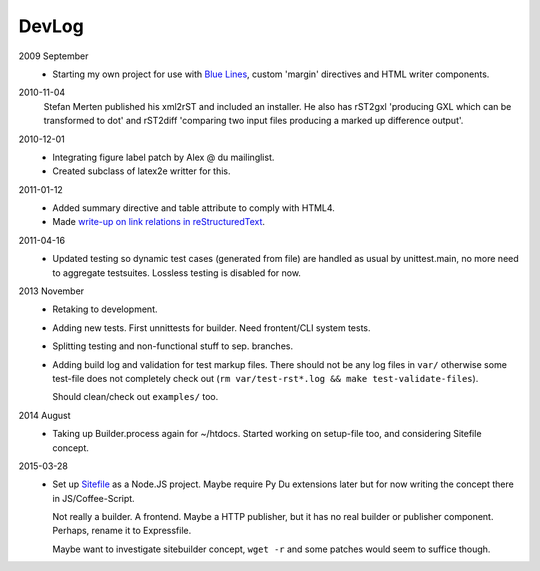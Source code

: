 DevLog
--------
2009 September
  - Starting my own project for use with `Blue Lines`_,
    custom 'margin' directives and HTML writer components.

2010-11-04
  Stefan Merten published his xml2rST and included an installer.
  He also has rST2gxl 'producing GXL which can be transformed to dot'
  and rST2diff 'comparing two input files producing a marked up difference
  output'.

2010-12-01
  - Integrating figure label patch by Alex @ du mailinglist.
  - Created subclass of latex2e writter for this.

2011-01-12
  - Added summary directive and table attribute to comply with HTML4.
  - Made `write-up on link relations in reStructuredText`__.

2011-04-16
  - Updated testing so dynamic test cases (generated from file) are handled as
    usual by unittest.main, no more need to aggregate testsuites.
    Lossless testing is disabled for now.

2013 November
  - Retaking to development.
  - Adding new tests. First unnittests for builder.
    Need frontent/CLI system tests.
  - Splitting testing and non-functional stuff to sep. branches.
  - Adding build log and validation for test markup files.
    There should not be any log files in ``var/`` otherwise some test-file does not
    completely check out (``rm var/test-rst*.log && make test-validate-files``).

    Should clean/check out ``examples/`` too.

2014 August
  - Taking up Builder.process again for ~/htdocs.
    Started working on setup-file too, and considering Sitefile concept.

2015-03-28
  - Set up Sitefile_ as a Node.JS project. Maybe require Py Du extensions later
    but for now writing the concept there in JS/Coffee-Script.

    Not really a builder. A frontend. Maybe a HTTP publisher, but it has no real builder or
    publisher component.
    Perhaps, rename it to Expressfile.

    Maybe want to investigate sitebuilder concept, ``wget -r`` and some patches would
    seem to suffice though.


.. __: doc/links.rst
.. _Blue Lines: http://blue-lines.appspot.com/
.. _Sitefile: //github.com/dotmpe/node-sitefile

